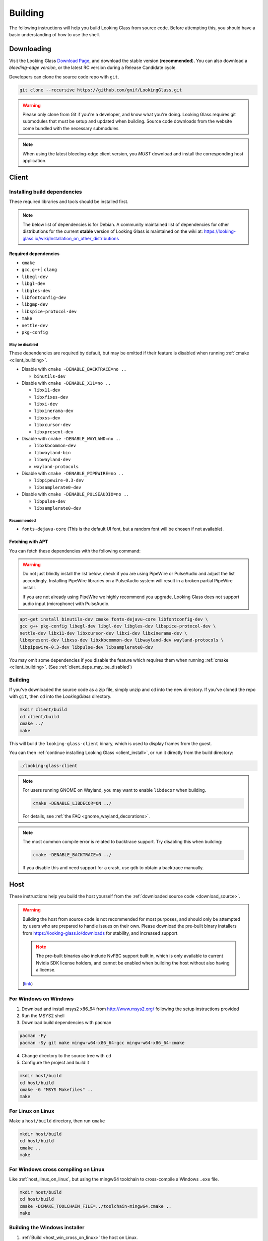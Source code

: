 .. _building:

Building
########

The following instructions will help you build Looking Glass from source code.
Before attempting this, you should have a basic understanding of
how to use the shell.

.. _download_source:

Downloading
-----------

Visit the Looking Glass `Download Page <https://looking-glass.io/downloads>`__,
and download the stable version (**recommended**).
You can also download a *bleeding-edge version*, or the latest RC version
during a Release Candidate cycle.

Developers can clone the source code repo with ``git``.

.. code:: bash

   git clone --recursive https://github.com/gnif/LookingGlass.git

.. warning::

   Please only clone from Git if you're a developer, and know what you're
   doing. Looking Glass requires git submodules that must be setup and updated
   when building. Source code downloads from the website come bundled with the
   necessary submodules.

.. note::

   When using the latest bleeding-edge client version,
   you *MUST* download and install the corresponding host application.

.. _build_client_section:

Client
------

.. _installing_build_dependencies:

Installing build dependencies
~~~~~~~~~~~~~~~~~~~~~~~~~~~~~

These required libraries and tools should be installed first.

.. note::

   The below list of dependencies is for Debian. A community maintained list of
   dependencies for other distributions for the current **stable** version of
   Looking Glass is maintained on the wiki at:
   https://looking-glass.io/wiki/Installation_on_other_distributions

.. _client_dependencies:

Required dependencies
^^^^^^^^^^^^^^^^^^^^^

..
   Editor note: Listed dependencies are Debian packages containing the
   required resources. All dependencies must be explicitly defined.
   Omitting required dependencies that happen to be pulled in via
   Depends: or Recommends: from another listed package is not allowed.
   All required packages must be listed.

-  ``cmake``
-  ``gcc``, ``g++`` \| ``clang``
-  ``libegl-dev``
-  ``libgl-dev``
-  ``libgles-dev``
-  ``libfontconfig-dev``
-  ``libgmp-dev``
-  ``libspice-protocol-dev``
-  ``make``
-  ``nettle-dev``
-  ``pkg-config``

.. _client_deps_may_be_disabled:

May be disabled
<<<<<<<<<<<<<<<

These dependencies are required by default, but may be omitted if their
feature is disabled when running :ref:`cmake <client_building>`.

-  Disable with ``cmake -DENABLE_BACKTRACE=no ..``

   -  ``binutils-dev``

-  Disable with ``cmake -DENABLE_X11=no ..``

   -  ``libx11-dev``
   -  ``libxfixes-dev``
   -  ``libxi-dev``
   -  ``libxinerama-dev``
   -  ``libxss-dev``
   -  ``libxcursor-dev``
   -  ``libxpresent-dev``

-  Disable with ``cmake -DENABLE_WAYLAND=no ..``

   -  ``libxkbcommon-dev``
   -  ``libwayland-bin``
   -  ``libwayland-dev``
   -  ``wayland-protocols``

-  Disable with ``cmake -DENABLE_PIPEWIRE=no ..``

   -  ``libpipewire-0.3-dev``
   -  ``libsamplerate0-dev``

-  Disable with ``cmake -DENABLE_PULSEAUDIO=no ..``

   -  ``libpulse-dev``
   -  ``libsamplerate0-dev``

.. _client_deps_recommended:

Recommended
<<<<<<<<<<<

-  ``fonts-dejavu-core`` (This is the default UI font, but a random font will
   be chosen if not available).

.. _client_fetching_with_apt:

Fetching with APT
^^^^^^^^^^^^^^^^^

You can fetch these dependencies with the following command:

.. warning::

   Do not just blindly install the list below, check if you are using PipeWire
   or PulseAudio and adjust the list accordingly. Installing PipeWire libraries
   on a PulseAudio system will result in a broken partial PipeWire install.

   If you are not already using PipeWire we highly recommend you upgrade,
   Looking Glass does not support audio input (microphone) with PulseAudio.

.. code:: bash

   apt-get install binutils-dev cmake fonts-dejavu-core libfontconfig-dev \
   gcc g++ pkg-config libegl-dev libgl-dev libgles-dev libspice-protocol-dev \
   nettle-dev libx11-dev libxcursor-dev libxi-dev libxinerama-dev \
   libxpresent-dev libxss-dev libxkbcommon-dev libwayland-dev wayland-protocols \
   libpipewire-0.3-dev libpulse-dev libsamplerate0-dev

You may omit some dependencies if you disable the feature which requires them
when running :ref:`cmake <client_building>`.
(See :ref:`client_deps_may_be_disabled`)

.. _client_building:

Building
~~~~~~~~

If you've downloaded the source code as a zip file, simply unzip and ``cd``
into the new directory. If you've cloned the repo with ``git``, then ``cd``
into the *LookingGlass* directory.

.. code:: bash

   mkdir client/build
   cd client/build
   cmake ../
   make

This will build the ``looking-glass-client`` binary, which is used to display
frames from the guest.

You can then :ref:`continue installing Looking Glass <client_install>`, or run
it directly from the build directory:

.. code:: bash

   ./looking-glass-client

.. seealso::

   -  :ref:`Client installation <client_install>`
   -  :ref:`Client usage <client_usage>`

.. note::

   For users running GNOME on Wayland, you may want to enable ``libdecor`` when
   building.

   .. code:: bash

      cmake -DENABLE_LIBDECOR=ON ../

   For details, see :ref:`the FAQ <gnome_wayland_decorations>`.

.. note::

   The most common compile error is related to backtrace support. Try disabling
   this when building:

   .. code:: bash

      cmake -DENABLE_BACKTRACE=0 ../

   If you disable this and need support for a crash, use ``gdb`` to obtain a
   backtrace manually.

.. _host_building:

Host
----

These instructions help you build the host yourself from the
:ref:`downloaded source code <download_source>`.

.. warning::
   :name: dont-build-the-host

   Building the host from source code is not recommended for most purposes,
   and should only be attempted by users who are prepared to handle issues
   on their own. Please download the pre-built binary installers from
   https://looking-glass.io/downloads for stability, and increased support.

   .. note::

      The pre-built binaries also include NvFBC support built in, which is
      only available to current Nvidia SDK license holders, and cannot
      be enabled when building the host without also having a license.

   (`link <#dont-build-the-host>`_)

.. _host_win_on_win:

For Windows on Windows
~~~~~~~~~~~~~~~~~~~~~~

1. Download and install msys2 x86_64 from
   `http://www.msys2.org/ <http://www.msys2.org/>`__ following the setup
   instructions provided

2. Run the MSYS2 shell

3. Download build dependencies with pacman

.. code:: bash

   pacman -Fy
   pacman -Sy git make mingw-w64-x86_64-gcc mingw-w64-x86_64-cmake

4. Change directory to the source tree with ``cd``

5. Configure the project and build it

.. code:: bash

   mkdir host/build
   cd host/build
   cmake -G "MSYS Makefiles" ..
   make

.. _host_linux_on_linux:

For Linux on Linux
~~~~~~~~~~~~~~~~~~

Make a ``host/build`` directory, then run ``cmake``

.. code:: bash

   mkdir host/build
   cd host/build
   cmake ..
   make

.. _host_win_cross_on_linux:

For Windows cross compiling on Linux
~~~~~~~~~~~~~~~~~~~~~~~~~~~~~~~~~~~~

Like :ref:`host_linux_on_linux`, but using the mingw64 toolchain to
cross-compile a Windows ``.exe`` file.

.. code:: bash

   mkdir host/build
   cd host/build
   cmake -DCMAKE_TOOLCHAIN_FILE=../toolchain-mingw64.cmake ..
   make

.. _host_build_installer:

Building the Windows installer
~~~~~~~~~~~~~~~~~~~~~~~~~~~~~~

1. :ref:`Build <host_win_cross_on_linux>` the host on Linux.

2. Install ``nsis``

.. code:: bash

   apt-get install nsis

3. Use ``makensis`` to build the installer.

.. code:: bash

   cd host/build/platform/Windows
   makensis installer.nsi

.. _host_questions:

This will build ``looking-glass-host-setup.exe`` under
``host/build/platform/Windows/looking-glass-host-setup.exe``

.. seealso::

   :ref:`Installing the Host <host_install>`
